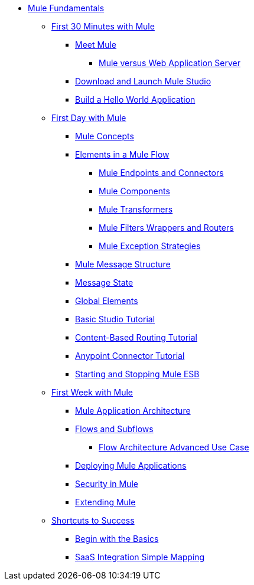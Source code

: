 // TOC File Mule Fundamentals 3.4

* link:/mule-fundamentals/v/3.4/[Mule Fundamentals]
** link:/mule-fundamentals/v/3.4/first-30-minutes-with-mule[First 30 Minutes with Mule]
*** link:/mule-fundamentals/v/3.4/meet-mule[Meet Mule]
**** link:/mule-user-guide/v/3.4/mule-versus-web-application-server[Mule versus Web Application Server]
*** link:/mule-fundamentals/v/3.4/download-and-launch-mule-studio[Download and Launch Mule Studio]
*** link:/mule-fundamentals/v/3.4/build-a-hello-world-application[Build a Hello World Application]
** link:/mule-fundamentals/v/3.4/first-day-with-mule[First Day with Mule]
*** link:/mule-fundamentals/v/3.4/mule-concepts[Mule Concepts]
*** link:/mule-fundamentals/v/3.4/elements-in-a-mule-flow[Elements in a Mule Flow]
**** link:/mule-fundamentals/v/3.4/mule-endpoints-and-connectors[Mule Endpoints and Connectors]
**** link:/mule-fundamentals/v/3.4/mule-components[Mule Components]
**** link:/mule-fundamentals/v/3.4/mule-transformers[Mule Transformers]
**** link:/mule-fundamentals/v/3.4/mule-filters-wrappers-and-routers[Mule Filters Wrappers and Routers]
**** link:/mule-fundamentals/v/3.4/mule-exception-strategies[Mule Exception Strategies]
*** link:/mule-fundamentals/v/3.4/mule-message-structure[Mule Message Structure]
*** link:/mule-fundamentals/v/3.4/message-state[Message State]
*** link:/mule-fundamentals/v/3.4/global-elements[Global Elements]
*** link:/mule-fundamentals/v/3.4/basic-studio-tutorial[Basic Studio Tutorial]
*** link:/mule-fundamentals/v/3.4/content-based-routing-tutorial[Content-Based Routing Tutorial]
*** link:/mule-fundamentals/v/3.4/anypoint-connector-tutorial[Anypoint Connector Tutorial]
*** link:/mule-fundamentals/v/3.4/starting-and-stopping-mule-esb[Starting and Stopping Mule ESB]
**  link:/mule-fundamentals/v/3.4/first-week-with-mule[First Week with Mule]
*** link:/mule-fundamentals/v/3.4/mule-application-architecture[Mule Application Architecture]
*** link:/mule-fundamentals/v/3.4/flows-and-subflows[Flows and Subflows]
**** link:/mule-fundamentals/v/3.4/flow-architecture-advanced-use-case[Flow Architecture Advanced Use Case]
*** link:/mule-fundamentals/v/3.4/deploying-mule-applications[Deploying Mule Applications]
*** link:/mule-fundamentals/v/3.4/mule-security[Security in Mule]
*** link:/mule-fundamentals/v/3.4/extending-mule[Extending Mule]
** link:/mule-fundamentals/v/3.4/shortcuts-to-success[Shortcuts to Success]
*** link:/mule-fundamentals/v/3.4/begin-with-the-basics[Begin with the Basics]
*** link:/mule-fundamentals/v/3.4/saas-integration-simple-mapping[SaaS Integration Simple Mapping]
